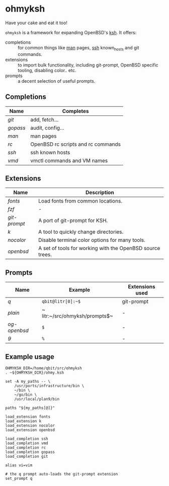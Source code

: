 * ohmyksh

Have your cake and eat it too!

~ohmyksh~ is a framework for expanding OpenBSD's [[https://man.openbsd.org/ksh][ksh]]. It offers:

- completions :: for common things like [[https://man.openbsd.org/man][man]] pages, [[https://man.openbsd.org/ssh][ssh]] known_hosts and git
  commands.
- extensions :: to import bulk functionality, including git-prompt, OpenBSD
  specific tooling, disabling color.. etc. 
- prompts :: a decent selection of useful prompts.

** Completions

| Name   | Completes                          |
|--------+------------------------------------|
| [[completions/git.org][git]]    | add, fetch...                      |
| [[completions/gopass.org][gopass]] | audit, config...                   |
| [[completions/man.org][man]]    | man pages                          |
| [[completions/rc.org][rc]]     | OpenBSD rc scripts and rc commands |
| [[completions/ssh.org][ssh]]    | ssh known hosts                    |
| [[completions/vmd.org][vmd]]    | vmctl commands and VM names        |

** Extensions

| Name       | Description                                               |
|------------+-----------------------------------------------------------|
| [[extensions/fonts.org][fonts]]      | Load fonts from common locations.                         |
| [[extensions/fzf.org][fzf]]        | -                                                         |
| [[extensions/git-prompt.org][git-prompt]] | A port of git-prompt for KSH.                             |
| [[extensions/k.org][k]]          | A tool to quickly change directories.                     |
| [[extensions/nocolor.org][nocolor]]    | Disable terminal color options for many tools.            |
| [[extensions/openbsd.org][openbsd]]    | A set of tools for working with the OpenBSD source trees. |


** Prompts

| Name       | Example                        | Extensions used |
|------------+--------------------------------+-----------------|
| [[prompts/q.org][q]]          | ~qbit@litr[0]:~$~              | git-prompt      |
| [[prompts/plain.org][plain]]      | ~ litr:~/src/ohmyksh/prompts$~ | -               |
| [[prompts/og-openbsd.org][og-openbsd]] | ~$~                            | -               |
| [[prompts/9.org][9]]          | ~%~                            | -               |

** Example usage

#+begin_src shell
OHMYKSH_DIR=/home/qbit/src/ohmyksh
. ~${OHMYKSH_DIR}/ohmy.ksh

set -A my_paths -- \
	/usr/ports/infrastructure/bin \
	~/bin \
	~/go/bin \
	/usr/local/plan9/bin

paths "${my_paths[@]}"

load_extension fonts
load_extension k
load_extension nocolor
load_extension openbsd

load_completion ssh
load_completion vmd
load_completion rc
load_completion gopass
load_completion git

alias vi=vim

# the q prompt auto-loads the git-prompt extension
set_prompt q
#+end_src
